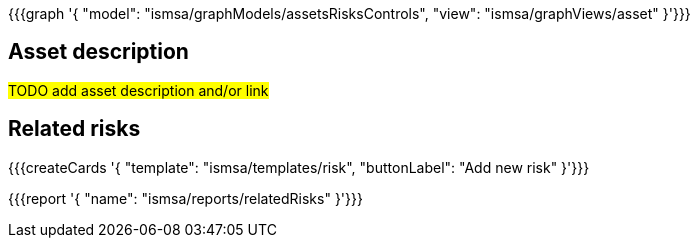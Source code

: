 {{{graph '{
  "model": "ismsa/graphModels/assetsRisksControls",
  "view": "ismsa/graphViews/asset"
}'}}}

== Asset description

#TODO add asset description and/or link#

== Related risks

{{{createCards '{
    "template": "ismsa/templates/risk",
    "buttonLabel": "Add new risk"
}'}}}

{{{report '{
    "name": "ismsa/reports/relatedRisks"
}'}}}